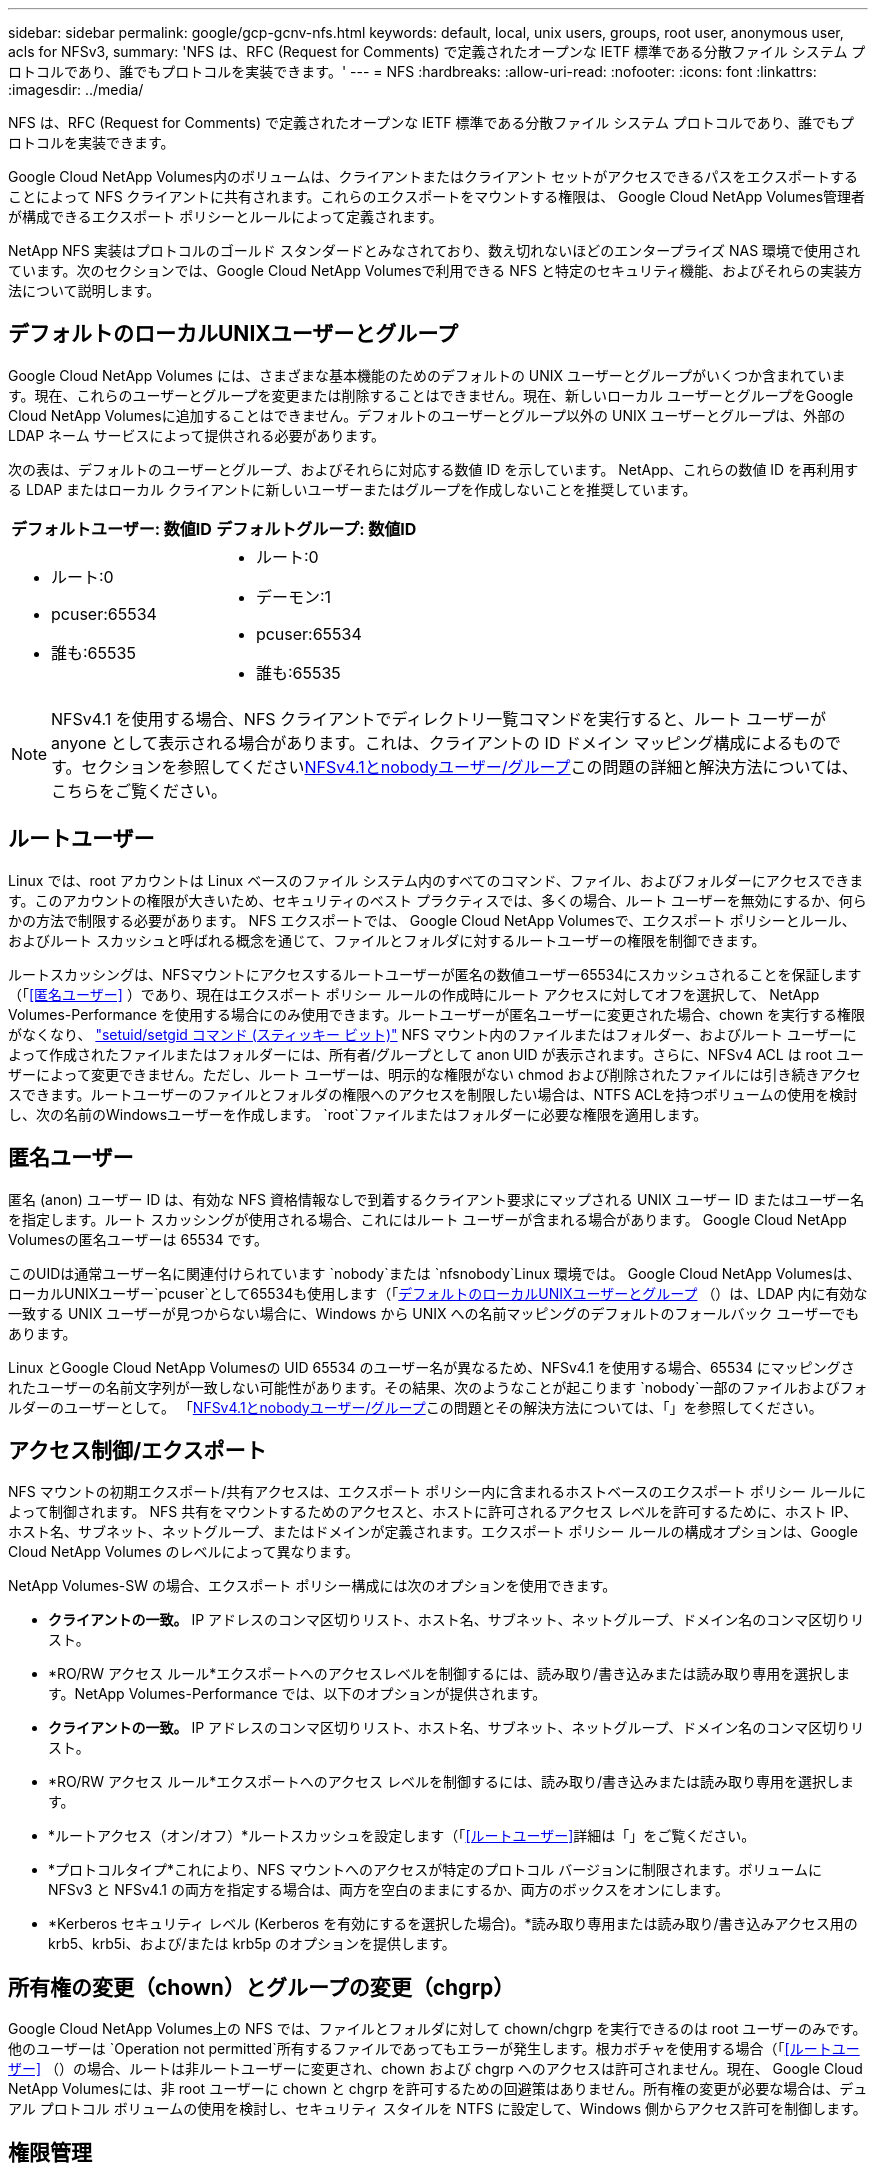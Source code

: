 ---
sidebar: sidebar 
permalink: google/gcp-gcnv-nfs.html 
keywords: default, local, unix users, groups, root user, anonymous user, acls for NFSv3, 
summary: 'NFS は、RFC (Request for Comments) で定義されたオープンな IETF 標準である分散ファイル システム プロトコルであり、誰でもプロトコルを実装できます。' 
---
= NFS
:hardbreaks:
:allow-uri-read: 
:nofooter: 
:icons: font
:linkattrs: 
:imagesdir: ../media/


[role="lead"]
NFS は、RFC (Request for Comments) で定義されたオープンな IETF 標準である分散ファイル システム プロトコルであり、誰でもプロトコルを実装できます。

Google Cloud NetApp Volumes内のボリュームは、クライアントまたはクライアント セットがアクセスできるパスをエクスポートすることによって NFS クライアントに共有されます。これらのエクスポートをマウントする権限は、 Google Cloud NetApp Volumes管理者が構成できるエクスポート ポリシーとルールによって定義されます。

NetApp NFS 実装はプロトコルのゴールド スタンダードとみなされており、数え切れないほどのエンタープライズ NAS 環境で使用されています。次のセクションでは、Google Cloud NetApp Volumesで利用できる NFS と特定のセキュリティ機能、およびそれらの実装方法について説明します。



== デフォルトのローカルUNIXユーザーとグループ

Google Cloud NetApp Volumes には、さまざまな基本機能のためのデフォルトの UNIX ユーザーとグループがいくつか含まれています。現在、これらのユーザーとグループを変更または削除することはできません。現在、新しいローカル ユーザーとグループをGoogle Cloud NetApp Volumesに追加することはできません。デフォルトのユーザーとグループ以外の UNIX ユーザーとグループは、外部の LDAP ネーム サービスによって提供される必要があります。

次の表は、デフォルトのユーザーとグループ、およびそれらに対応する数値 ID を示しています。  NetApp、これらの数値 ID を再利用する LDAP またはローカル クライアントに新しいユーザーまたはグループを作成しないことを推奨しています。

|===
| デフォルトユーザー: 数値ID | デフォルトグループ: 数値ID 


 a| 
* ルート:0
* pcuser:65534
* 誰も:65535

 a| 
* ルート:0
* デーモン:1
* pcuser:65534
* 誰も:65535


|===

NOTE: NFSv4.1 を使用する場合、NFS クライアントでディレクトリ一覧コマンドを実行すると、ルート ユーザーが anyone として表示される場合があります。これは、クライアントの ID ドメイン マッピング構成によるものです。セクションを参照してください<<NFSv4.1とnobodyユーザー/グループ>>この問題の詳細と解決方法については、こちらをご覧ください。



== ルートユーザー

Linux では、root アカウントは Linux ベースのファイル システム内のすべてのコマンド、ファイル、およびフォルダーにアクセスできます。このアカウントの権限が大きいため、セキュリティのベスト プラクティスでは、多くの場合、ルート ユーザーを無効にするか、何らかの方法で制限する必要があります。  NFS エクスポートでは、 Google Cloud NetApp Volumesで、エクスポート ポリシーとルール、およびルート スカッシュと呼ばれる概念を通じて、ファイルとフォルダに対するルートユーザーの権限を制御できます。

ルートスカッシングは、NFSマウントにアクセスするルートユーザーが匿名の数値ユーザー65534にスカッシュされることを保証します（「<<匿名ユーザー>> ）であり、現在はエクスポート ポリシー ルールの作成時にルート アクセスに対してオフを選択して、 NetApp Volumes-Performance を使用する場合にのみ使用できます。ルートユーザーが匿名ユーザーに変更された場合、chown を実行する権限がなくなり、 https://en.wikipedia.org/wiki/Setuid["setuid/setgid コマンド (スティッキー ビット)"^] NFS マウント内のファイルまたはフォルダー、およびルート ユーザーによって作成されたファイルまたはフォルダーには、所有者/グループとして anon UID が表示されます。さらに、NFSv4 ACL は root ユーザーによって変更できません。ただし、ルート ユーザーは、明示的な権限がない chmod および削除されたファイルには引き続きアクセスできます。ルートユーザーのファイルとフォルダの権限へのアクセスを制限したい場合は、NTFS ACLを持つボリュームの使用を検討し、次の名前のWindowsユーザーを作成します。 `root`ファイルまたはフォルダーに必要な権限を適用します。



== 匿名ユーザー

匿名 (anon) ユーザー ID は、有効な NFS 資格情報なしで到着するクライアント要求にマップされる UNIX ユーザー ID またはユーザー名を指定します。ルート スカッシングが使用される場合、これにはルート ユーザーが含まれる場合があります。  Google Cloud NetApp Volumesの匿名ユーザーは 65534 です。

このUIDは通常ユーザー名に関連付けられています `nobody`または `nfsnobody`Linux 環境では。  Google Cloud NetApp Volumesは、ローカルUNIXユーザー`pcuser`として65534も使用します（「<<デフォルトのローカルUNIXユーザーとグループ>> （）は、LDAP 内に有効な一致する UNIX ユーザーが見つからない場合に、Windows から UNIX への名前マッピングのデフォルトのフォールバック ユーザーでもあります。

Linux とGoogle Cloud NetApp Volumesの UID 65534 のユーザー名が異なるため、NFSv4.1 を使用する場合、65534 にマッピングされたユーザーの名前文字列が一致しない可能性があります。その結果、次のようなことが起こります `nobody`一部のファイルおよびフォルダーのユーザーとして。  「<<NFSv4.1とnobodyユーザー/グループ>>この問題とその解決方法については、「」を参照してください。



== アクセス制御/エクスポート

NFS マウントの初期エクスポート/共有アクセスは、エクスポート ポリシー内に含まれるホストベースのエクスポート ポリシー ルールによって制御されます。 NFS 共有をマウントするためのアクセスと、ホストに許可されるアクセス レベルを許可するために、ホスト IP、ホスト名、サブネット、ネットグループ、またはドメインが定義されます。エクスポート ポリシー ルールの構成オプションは、Google Cloud NetApp Volumes のレベルによって異なります。

NetApp Volumes-SW の場合、エクスポート ポリシー構成には次のオプションを使用できます。

* *クライアントの一致。*  IP アドレスのコンマ区切りリスト、ホスト名、サブネット、ネットグループ、ドメイン名のコンマ区切りリスト。
* *RO/RW アクセス ルール*エクスポートへのアクセスレベルを制御するには、読み取り/書き込みまたは読み取り専用を選択します。NetApp Volumes-Performance では、以下のオプションが提供されます。
* *クライアントの一致。*  IP アドレスのコンマ区切りリスト、ホスト名、サブネット、ネットグループ、ドメイン名のコンマ区切りリスト。
* *RO/RW アクセス ルール*エクスポートへのアクセス レベルを制御するには、読み取り/書き込みまたは読み取り専用を選択します。
* *ルートアクセス（オン/オフ）*ルートスカッシュを設定します（「<<ルートユーザー>>詳細は「」をご覧ください。
* *プロトコルタイプ*これにより、NFS マウントへのアクセスが特定のプロトコル バージョンに制限されます。ボリュームに NFSv3 と NFSv4.1 の両方を指定する場合は、両方を空白のままにするか、両方のボックスをオンにします。
* *Kerberos セキュリティ レベル (Kerberos を有効にするを選択した場合)。*読み取り専用または読み取り/書き込みアクセス用の krb5、krb5i、および/または krb5p のオプションを提供します。




== 所有権の変更（chown）とグループの変更（chgrp）

Google Cloud NetApp Volumes上の NFS では、ファイルとフォルダに対して chown/chgrp を実行できるのは root ユーザーのみです。他のユーザーは `Operation not permitted`所有するファイルであってもエラーが発生します。根カボチャを使用する場合（「<<ルートユーザー>> （）の場合、ルートは非ルートユーザーに変更され、chown および chgrp へのアクセスは許可されません。現在、 Google Cloud NetApp Volumesには、非 root ユーザーに chown と chgrp を許可するための回避策はありません。所有権の変更が必要な場合は、デュアル プロトコル ボリュームの使用を検討し、セキュリティ スタイルを NTFS に設定して、Windows 側からアクセス許可を制御します。



== 権限管理

Google Cloud NetApp Volumes は、 UNIX セキュリティ スタイルを使用するボリュームの NFS クライアントの権限を制御するために、モード ビット（rwx の場合は 644、777 など）と NFSv4.1 ACL の両方をサポートしています。これらには標準の権限管理 (chmod、chown、nfs4_setfacl など) が使用され、それらをサポートする任意の Linux クライアントで動作します。

さらに、NTFS に設定されたデュアル プロトコル ボリュームを使用する場合、NFS クライアントは Windows ユーザーへのGoogle Cloud NetApp Volumes の名前マッピングを活用でき、これを使用して NTFS 権限を解決できます。  Google Cloud NetApp Volumes有効な UNIX ユーザー名を Windows ユーザー名に適切にマッピングする必要があるため、数値 ID からユーザー名への変換を行うにはGoogle Cloud NetApp Volumesへの LDAP 接続が必要です。



=== NFSv3にきめ細かなACLを提供する

モード ビットの権限は、セマンティクスにおいて所有者、グループ、およびその他すべてのユーザーのみを対象とします。つまり、基本的な NFSv3 にはきめ細かなユーザー アクセス制御は用意されていません。  Google Cloud NetApp Volumes はPOSIX ACL も拡張属性（chattr など）もサポートしていないため、きめ細かな ACL は NFSv3 を使用した次のシナリオでのみ可能です。

* 有効な UNIX から Windows へのユーザー マッピングを備えた NTFS セキュリティ スタイルのボリューム (CIFS サーバーが必要)。
* ACL を適用するために NFSv4.1 をマウントする管理クライアントを使用して適用された NFSv4.1 ACL。


どちらの方法でも、UNIX ID管理用のLDAP接続と、有効なUNIXユーザーおよびグループ情報の入力が必要です（セクションを参照）。link:gcp-gcnv-nas-dependencies.html#ldap["LDAP"] ) であり、 NetApp Volumes-Performance インスタンスでのみ使用できます。  NFS で NTFS セキュリティ スタイルのボリュームを使用するには、SMB 接続が確立されていない場合でも、デュアル プロトコル (SMB と NFSv3) またはデュアル プロトコル (SMB と NFSv4.1) を使用する必要があります。  NFSv3マウントでNFSv4.1 ACLを使用するには、以下を選択する必要があります。 `Both (NFSv3/NFSv4.1)`プロトコルタイプとして。

通常の UNIX モード ビットでは、NTFS または NFSv4.x ACL が提供するのと同じレベルの細分化されたアクセス許可は提供されません。次の表は、NFSv3 モード ビットと NFSv4.1 ACL 間の権限の粒度を比較したものです。  NFSv4.1 ACLの詳細については、以下を参照してください。 https://linux.die.net/man/5/nfs4_acl["nfs4_acl - NFSv4 アクセス制御リスト"^] 。

|===
| NFSv3モード ビット | NFSv4.1 ACL 


 a| 
* 実行時にユーザーIDを設定する
* 実行時にグループIDを設定する
* 交換されたテキストを保存する（POSIXでは定義されていません）
* 所有者の読み取り権限
* 所有者の書き込み権限
* ファイルの所有者の実行権限、またはディレクトリ内の所有者の権限の検索
* グループの読み取り権限
* グループの書き込み権限
* ファイルに対するグループの実行権限、またはディレクトリ内のグループの権限を検索します。
* 他の人の読み取り権限
* 他の人の書き込み権限
* ファイルに対する他のユーザーの実行権限、またはディレクトリ内の他のユーザーの権限を参照（検索）する

 a| 
アクセス制御エントリ（ACE）の種類（許可/拒否/監査） * 継承フラグ * ディレクトリ継承 * ファイル継承 * 非伝播継承 * 継承のみ

権限 * データの読み取り (ファイル) / ディレクトリの一覧表示 (ディレクトリ) * データの書き込み (ファイル) / ファイルの作成 (ディレクトリ) * データの追加 (ファイル) / サブディレクトリの作成 (ディレクトリ) * 実行 (ファイル) / ディレクトリの変更 (ディレクトリ) * 削除 * 子の削除 * 属性の読み取り * 属性の書き込み * 名前付き属性の読み取り * 名前付き属性の書き込み * ACL の読み取り * ACL の書き込み * 所有者の書き込み * 同期

|===
最後に、NFS グループ メンバーシップ (NFSv3 と NFSV4.x の両方) は、RPC パケット制限に従って、AUTH_SYS のデフォルトの最大値 16 に制限されます。  NFS Kerberos は最大 32 個のグループを提供し、NFSv4 ACL はきめ細かなユーザーおよびグループ ACL (ACE あたり最大 1024 エントリ) によって制限を解除します。

さらに、 Google Cloud NetApp Volumes は拡張グループ サポートを提供し、サポートされるグループの最大数を 32 まで拡張します。これには、有効な UNIX ユーザーおよびグループ ID を含む LDAP サーバーへの LDAP 接続が必要です。設定方法の詳細については、以下を参照してください。 https://cloud.google.com/architecture/partners/netapp-cloud-volumes/creating-nfs-volumes?hl=en_US["NFSボリュームの作成と管理"^] Google ドキュメントに記載されています。



== NFSv3 ユーザーおよびグループ ID

NFSv3 のユーザー ID とグループ ID は、名前ではなく数値 ID として送信されます。  Google Cloud NetApp Volumes は、 NFSv3 ではこれらの数値 ID のユーザー名解決を行わず、UNIX セキュリティ スタイルのボリュームではモード ビットのみを使用します。  NFSv4.1 ACL が存在する場合、NFSv3 を使用している場合でも、ACL を適切に解決するには数値 ID の検索や名前文字列の検索が必要です。  NTFS セキュリティ スタイルのボリュームでは、 Google Cloud NetApp Volumes は数値 ID を有効な UNIX ユーザーに解決し、有効な Windows ユーザーにマッピングしてアクセス権をネゴシエートする必要があります。



=== NFSv3 ユーザーおよびグループ ID のセキュリティ制限

NFSv3 では、クライアントとサーバーは、数値 ID を使用して読み取りまたは書き込みを試行するユーザーが有効なユーザーであることを確認する必要はなく、暗黙的に信頼されるだけです。これにより、数値 ID を偽装するだけでファイル システムが侵害される可能性があります。このようなセキュリティ ホールを防ぐために、 Google Cloud NetApp Volumesにはいくつかのオプションが用意されています。

* NFS に Kerberos を実装すると、マウントへのアクセスを許可する Kerberos チケットを取得するために、ユーザーはユーザー名とパスワードまたはキータブ ファイルを使用して認証を行う必要があります。  Kerberos は、 NetApp Volumes-Performance インスタンスでのみ NFSv4.1 で使用できます。
* エクスポート ポリシー ルールでホストのリストを制限すると、 Google Cloud NetApp Volumesボリュームにアクセスできる NFSv3 クライアントが制限されます。
* デュアルプロトコル ボリュームを使用し、ボリュームに NTFS ACL を適用すると、NFSv3 クライアントは数値 ID を有効な UNIX ユーザー名に解決して、マウントへのアクセスを適切に認証するようになります。これには、LDAP を有効にし、UNIX ユーザーおよびグループ ID を構成する必要があります。
* ルート ユーザーを潰すと、ルート ユーザーが NFS マウントに与える損害は制限されますが、リスクが完全になくなるわけではありません。詳細については、「<<ルートユーザー>> 。"


結局のところ、NFS セキュリティは、使用しているプロトコル バージョンが提供するものに制限されます。  NFSv3 は、一般的に NFSv4.1 よりもパフォーマンスが優れていますが、同じレベルのセキュリティは提供しません。



== NFSv4.1

NFSv4.1 は、次の理由により、NFSv3 と比較してセキュリティと信頼性が向上しています。

* リースベースのメカニズムによる統合ロック
* ステートフルセッション
* すべての NFS 機能を単一ポート (2049) で実行
* TCPのみ
* IDドメインマッピング
* Kerberos 統合 (NFSv3 は Kerberos を使用できますが、NFS のみで使用でき、NLM などの補助プロトコルでは使用できません)




=== NFSv4.1 の依存関係

NFSv4.1 の追加のセキュリティ機能により、NFSv3 を使用するには必要のなかったいくつかの外部依存関係が関係しています (SMB が Active Directory などの依存関係を必要とするのと同様)。



=== NFSv4.1 ACL

Google Cloud NetApp Volumes はNFSv4.x ACL をサポートしており、次のような通常の POSIX スタイルの権限に比べて明確な利点があります。

* ファイルやディレクトリへのユーザ アクセスの詳細な制御
* NFSセキュリティの向上
* CIFS/SMBとの相互運用性の向上
* AUTH_SYSセキュリティでのユーザあたりの最大NFSグループ数（16）の解除
* ACL はグループ ID（GID）解決の必要性を回避し、GID 制限を事実上排除します。NFSv4.1 ACL は、 Google Cloud NetApp Volumesからではなく、NFS クライアントから制御されます。  NFSv4.1 ACL を使用するには、クライアントのソフトウェア バージョンがそれをサポートしており、適切な NFS ユーティリティがインストールされていることを確認してください。




=== NFSv4.1 ACLとSMBクライアント間の互換性

NFSv4 ACL は Windows ファイル レベル ACL (NTFS ACL) とは異なりますが、同様の機能を備えています。ただし、マルチプロトコル NAS 環境では、NFSv4.1 ACL が存在し、デュアルプロトコル アクセス (同じデータセット上の NFS と SMB) を使用している場合、SMB2.0 以降を使用するクライアントは Windows セキュリティ タブから ACL を表示または管理できません。



=== NFSv4.1 ACLの仕組み

参考までに、次の用語が定義されています。

* *アクセス制御リスト (ACL)*権限エントリのリスト。
* *アクセス制御エントリ (ACE)。*リスト内の権限エントリ。


クライアントが SETATTR 操作中にファイルに NFSv4.1 ACL を設定すると、 Google Cloud NetApp Volumes はオブジェクトにその ACL を設定し、既存の ACL を置き換えます。ファイルにACLが設定されていない場合、ファイルのモード権限はOWNER@、GROUP@、およびEVERYONE@から計算されます。ファイルにSUID / SGID / STICKYのいずれかのビットが設定されている場合、それらのビットは影響を受けません。

クライアントが GETATTR 操作中にファイルの NFSv4.1 ACL を取得すると、 Google Cloud NetApp Volumes はオブジェクトに関連付けられた NFSv4.1 ACL を読み取り、ACE のリストを作成して、そのリストをクライアントに返します。ファイルにNT ACLまたはモード ビットが設定されている場合は、モード ビットからACLが作成されてクライアントに返されます。

ACLにDENY ACEが存在する場合はアクセスが拒否され、ALLOW ACEが存在する場合はアクセスが許可されます。ただし、ACLにどちらのACEも存在しない場合も、アクセスが拒否されます。

セキュリティ記述子は、セキュリティ ACL (SACL) と任意 ACL (DACL) で構成されます。 NFSv4.1 が CIFS/SMB と相互運用する場合、DACL は NFSv4 と CIFS に 1 対 1 でマッピングされます。DACLは、ALLOW ACEとDENY ACEで構成されます。

基本的な `chmod`NFSv4.1 ACL が設定されたファイルまたはフォルダーで実行すると、既存のユーザーおよびグループ ACL は保持されますが、デフォルトの OWNER@、GROUP@、EVERYONE@ ACL は変更されます。

NFSv4.1 ACLを使用しているクライアントは、システム上のファイルとディレクトリにACLを設定し、そのACLを表示することができます。ACLを持つディレクトリに新しいファイルまたはサブディレクトリが作成されると、そのオブジェクトは適切なタグが付けられたACL内のすべてのACEを継承します。 http://linux.die.net/man/5/nfs4_acl["継承フラグ"^] 。

ファイルまたはディレクトリに NFSv4.1 ACL がある場合、ファイルまたはディレクトリへのアクセスにどのプロトコルが使用されるかに関係なく、その ACL を使用してアクセスが制御されます。

親ディレクトリのNFSv4 ACLのACEに正しい継承フラグが設定されていれば、ファイルやディレクトリは該当するACEを継承します（必要な変更が加えられる可能性があります）。

ファイルやディレクトリがNFSv4要求によって作成される場合、作成されるファイルやディレクトリのACLは、ファイル作成要求にACLが含まれているか、または標準のUNIXファイル アクセス権限のみが含まれているかによって異なります。また、親ディレクトリにACLが設定されているかどうかによっても異なります。

* 要求にACLが含まれる場合は、そのACLが使用されます。
* 要求に標準のUNIXファイル アクセス権限のみが含まれ、親ディレクトリにACLがない場合は、クライアントのファイル モードを使用して標準のUNIXファイル アクセス権限が設定されます。
* 要求に標準の UNIX ファイル アクセス権限のみが含まれ、親ディレクトリに継承不可能な ACL がある場合、要求に渡されたモード ビットに基づくデフォルトの ACL が新しいオブジェクトに設定されます。
* 要求に標準のUNIXファイル アクセス権限のみが含まれ、親ディレクトリにACLがある場合、親ディレクトリのACLのACEに該当する継承フラグが設定されていれば、それらのACEが新しいファイルやディレクトリに継承されます。




=== ACE権限

NFSv4.1 ACLの権限は、大文字と小文字の一連の値（例： `rxtncy` ) を使用してアクセスを制御します。これらの文字値の詳細については、 https://www.osc.edu/book/export/html/4523["NFSv4 ACLを使用する方法"^] 。



=== NFSv4.1 ACL の動作（umask と ACL 継承）

http://linux.die.net/man/5/nfs4_acl["NFSv4 ACLはACL継承を提供する機能を提供する"^] 。ACL継承とは、NFSv4.1 ACLが設定されたオブジェクトの下に作成されたファイルやフォルダが、 http://linux.die.net/man/5/nfs4_acl["ACL継承フラグ"^] 。

https://man7.org/linux/man-pages/man2/umask.2.html["umask"^]管理者の介入なしにディレクトリ内にファイルとフォルダが作成される際の権限レベルを制御するために使用されます。デフォルトでは、 Google Cloud NetApp Volumesはumaskが継承されたACLを上書きすることを許可しており、これは期待される動作です。 https://datatracker.ietf.org/doc/html/rfc5661["RFC 5661"^] 。



=== ACLの形式

NFSv4.1のACLには独自の形式があります。次の例は、ファイルに設定された ACE です。

....
A::ldapuser@domain.netapp.com:rwatTnNcCy
....
上記の例は、次の ACL 形式のガイドラインに従っています。

....
type:flags:principal:permissions
....
一種の `A`「許可する」という意味です。この場合、プリンシパルはグループではなく、継承が含まれていないため、継承フラグは設定されません。また、ACEは監査エントリではないため、監査フラグを設定する必要もありません。  NFSv4.1 ACLの詳細については、以下を参照してください。 http://linux.die.net/man/5/nfs4_acl["http://linux.die.net/man/5/nfs4_acl"^] 。

NFSv4.1 ACL が適切に設定されていない場合 (または名前文字列がクライアントとサーバーによって解決できない場合)、ACL が期待どおりに動作しないか、ACL の変更が適用されずエラーが発生する可能性があります。

サンプルエラーには次のようなものがあります:

....
Failed setxattr operation: Invalid argument
Scanning ACE string 'A:: user@rwaDxtTnNcCy' failed.
....


=== 明示的なDENY

NFSv4.1 権限には、OWNER、GROUP、EVERYONE に対する明示的な DENY 属性を含めることができます。これは、NFSv4.1 ACL がデフォルトで拒否されているためです。つまり、ACL が ACE によって明示的に許可されていない場合は拒否されます。明示的な DENY 属性は、明示的かどうかに関係なく、すべての ACCESS ACE をオーバーライドします。

DENY ACEは属性タグで設定されます `D`。

以下の例では、GROUP@ にはすべての読み取りおよび実行権限が許可されていますが、すべての書き込みアクセスは拒否されています。

....
sh-4.1$ nfs4_getfacl /mixed
A::ldapuser@domain.netapp.com:ratTnNcCy
A::OWNER@:rwaDxtTnNcCy
D::OWNER@:
A:g:GROUP@:rxtncy
D:g:GROUP@:waDTC
A::EVERYONE@:rxtncy
D::EVERYONE@:waDTC
....
DENY ACE は混乱を招き、複雑になる可能性があるため、可能な限り使用を避ける必要があります。明示的に定義されていない ALLOW ACL は暗黙的に拒否されます。DENY ACEを設定すると、アクセスを許可されるはずのユーザがアクセスを拒否される場合があります。

上記の ACE セットはモード ビット 755 に相当し、次のことを意味します。

* 所有者にはフル アクセス権がある。
* グループには読み取り専用アクセス権がある。
* それ以外には読み取り専用アクセス権がある。


ただし、775と等しくなるように権限が調整されていても、EVERYONEに明示的なDENYが設定されているとアクセスが拒否される可能性があります。



=== NFSv4.1 IDドメインマッピングの依存関係

NFSv4.1 は、ID ドメイン マッピング ロジックをセキュリティ レイヤーとして活用し、NFSv4.1 マウントにアクセスしようとしているユーザーが本当に本人であるかどうかを確認します。このような場合、NFSv4.1 クライアントから取得されたユーザー名とグループ名に名前文字列が追加され、 Google Cloud NetApp Volumesインスタンスに送信されます。ユーザー名/グループ名とID文字列の組み合わせが一致しない場合は、ユーザーまたはグループは、 `/etc/idmapd.conf`クライアント上のファイル。

この ID 文字列は、特に NFSv4.1 ACL や Kerberos が使用されている場合に、適切な権限を遵守するための要件です。その結果、適切なユーザー名とグループ名 ID 解決のために、クライアントとGoogle Cloud NetApp Volumes間の一貫性を確保するには、LDAP サーバーなどの名前サービス サーバーの依存関係が必要になります。

Google Cloud NetApp Volumesは、静的なデフォルトIDドメイン名値を使用します。 `defaultv4iddomain.com` 。  NFSクライアントはIDドメイン名設定にDNSドメイン名をデフォルトとして設定しますが、IDドメイン名を手動で調整することができます。 `/etc/idmapd.conf` 。

Google Cloud NetApp Volumesで LDAP が有効になっている場合、 Google Cloud NetApp Volumes はNFS ID ドメインを DNS の検索ドメインに設定されているものに自動的に変更するため、クライアントは異なる DNS ドメイン検索名を使用しない限り変更する必要はありません。

Google Cloud NetApp Volumes がローカル ファイルまたは LDAP 内のユーザー名またはグループ名を解決できる場合、ドメイン文字列が使用され、一致しないドメイン ID は anyone に押し下げられます。  Google Cloud NetApp Volumes がローカル ファイルまたは LDAP でユーザー名またはグループ名を見つけられない場合は、数値 ID 値が使用され、NFS クライアントが名前を適切に解決します (これは NFSv3 の動作に似ています)。

Google Cloud NetApp Volumesボリュームが使用しているものと一致するようにクライアントの NFSv4.1 ID ドメインを変更しないと、次の動作が見られます。

* Google Cloud NetApp Volumesにローカル エントリを持つ UNIX ユーザーとグループ（ローカル UNIX ユーザーとグループで定義されている root など）は、nobody 値に圧縮されます。
* NFS クライアントと Google Google Cloud NetApp Volumes Google Cloud NetApp Volumes Volumes が LDAP を使用するように設定されている場合）は、nobody に押しつぶされます。
* ローカル エントリまたは LDAP エントリを持たない UNIX ユーザーとグループは、数値 ID 値を使用し、NFS クライアントで指定された名前に解決されます。クライアントに名前が存在しない場合は、数値 ID のみが表示されます。


次は、前述のシナリオの結果を示しています。

....
# ls -la /mnt/home/prof1/nfs4/
total 8
drwxr-xr-x 2 nobody nobody 4096 Feb  3 12:07 .
drwxrwxrwx 7 root   root   4096 Feb  3 12:06 ..
-rw-r--r-- 1   9835   9835    0 Feb  3 12:07 client-user-no-name
-rw-r--r-- 1 nobody nobody    0 Feb  3 12:07 ldap-user-file
-rw-r--r-- 1 nobody nobody    0 Feb  3 12:06 root-user-file
....
クライアントとサーバーの ID ドメインが一致する場合、同じファイル リストは次のようになります。

....
# ls -la
total 8
drwxr-xr-x 2 root   root         4096 Feb  3 12:07 .
drwxrwxrwx 7 root   root         4096 Feb  3 12:06 ..
-rw-r--r-- 1   9835         9835    0 Feb  3 12:07 client-user-no-name
-rw-r--r-- 1 apache apache-group    0 Feb  3 12:07 ldap-user-file
-rw-r--r-- 1 root   root            0 Feb  3 12:06 root-user-file
....
この問題とその解決方法の詳細については、「<<NFSv4.1とnobodyユーザー/グループ>> 。"



=== Kerberosの依存関係

NFS で Kerberos を使用する予定の場合は、 Google Cloud NetApp Volumesで次のものが必要です。

* Kerberos 配布センター サービス (KDC) 用の Active Directory ドメイン
* LDAP 機能のために UNIX 情報が設定されたユーザー属性とグループ属性を持つ Active Directory ドメイン（ Google Cloud NetApp Volumesの NFS Kerberos では、適切に機能するためにユーザー SPN と UNIX ユーザーのマッピングが必要です）。
* Google Cloud NetApp Volumesインスタンスで LDAP が有効になっています
* DNS サービス用の Active Directory ドメイン




=== NFSv4.1とnobodyユーザー/グループ

NFSv4.1構成でよく見られる問題の一つは、ファイルまたはフォルダが以下のコマンドでリストに表示される場合です。 `ls`所有されているものとして `user:group`の組み合わせ `nobody:nobody`。

例えば：

....
sh-4.2$ ls -la | grep prof1-file
-rw-r--r-- 1 nobody nobody    0 Apr 24 13:25 prof1-file
....
そして数値IDは `99`。

....
sh-4.2$ ls -lan | grep prof1-file
-rw-r--r-- 1 99 99    0 Apr 24 13:25 prof1-file
....
場合によっては、ファイルに正しい所有者が表示されることがありますが、 `nobody`グループとして。

....
sh-4.2$ ls -la | grep newfile1
-rw-r--r-- 1 prof1  nobody    0 Oct  9  2019 newfile1
....
誰でもない人は誰ですか?

その `nobody`NFSv4.1のユーザーは、 `nfsnobody`ユーザー。  NFSクライアントが各ユーザーをどのように認識しているかを確認するには、 `id`指示：

....
# id nobody
uid=99(nobody) gid=99(nobody) groups=99(nobody)
# id nfsnobody
uid=65534(nfsnobody) gid=65534(nfsnobody) groups=65534(nfsnobody)
....
NFSv4.1では、 `nobody`ユーザーは、 `idmapd.conf`ファイルであり、使用したい任意のユーザーとして定義できます。

....
# cat /etc/idmapd.conf | grep nobody
#Nobody-User = nobody
#Nobody-Group = nobody
....
なぜこのようなことが起こるのでしょうか?

名前文字列のマッピングによるセキュリティは NFSv4.1 操作の重要な原則であるため、名前文字列が適切に一致しない場合のデフォルトの動作では、そのユーザーは、通常、ユーザーとグループが所有するファイルとフォルダーにアクセスできない状態に押し込められます。

見ると `nobody`ファイル リスト内のユーザーおよび/またはグループの場合、これは通常、NFSv4.1 で何かが誤って構成されていることを意味します。ここでは大文字と小文字の区別が重要になります。

たとえば、user1@CVSDEMO.LOCAL (uid 1234、gid 1234) がエクスポートにアクセスしている場合、 Google Cloud NetApp Volumes はuser1@CVSDEMO.LOCAL (uid 1234、gid 1234) を見つけることができる必要があります。 Google Cloud NetApp Volumesのユーザーが USER1@CVSDEMO.LOCAL の場合、一致しません (大文字の USER1 と小文字の user1)。多くの場合、クライアントのメッセージ ファイルには次の内容が表示されます。

....
May 19 13:14:29 centos7 nfsidmap[17481]: nss_getpwnam: name 'root@defaultv4iddomain.com' does not map into domain 'CVSDEMO.LOCAL'
May 19 13:15:05 centos7 nfsidmap[17534]: nss_getpwnam: name 'nobody' does not map into domain 'CVSDEMO.LOCAL'
....
クライアントとサーバーの両方が、ユーザーが実際にその本人であることに同意する必要があるため、クライアントが認識するユーザーの情報がGoogle Cloud NetApp Volumes が認識するユーザーの情報と同じであることを確認するために、次の点を確認する必要があります。

* *NFSv4.x ID ドメイン。*クライアント： `idmapd.conf`ファイル; Google Cloud NetApp Volumesは `defaultv4iddomain.com`手動で変更することはできません。  NFSv4.1 で LDAP を使用する場合、 Google Cloud NetApp Volumes はID ドメインを DNS 検索ドメインが使用しているもの（AD ドメインと同じ）に変更します。
* *ユーザー名と数値 ID。*これにより、クライアントがユーザー名を検索する場所が決定され、ネーム サービス スイッチ構成 (クライアント: `nsswitch.conf`および/またはローカルの passwd ファイルと group ファイル。Google Google Cloud NetApp Volumesこれに対する変更は許可されませんが、LDAP が有効になっている場合は自動的に構成に追加されます。
* *グループ名と数値 ID。*これにより、クライアントがグループ名を検索する場所が決定され、ネーム サービス スイッチ構成 (クライアント: `nsswitch.conf`および/またはローカルの passwd ファイルと group ファイル。Google Google Cloud NetApp Volumesこれに対する変更は許可されませんが、LDAP が有効になっている場合は自動的に構成に追加されます。


ほとんどの場合、 `nobody`クライアントからのユーザーとグループのリストでは、 Google Cloud NetApp Volumesと NFS クライアント間のユーザー名またはグループ名ドメイン ID の変換に問題があります。このシナリオを回避するには、LDAP を使用して、クライアントとGoogle Cloud NetApp Volumes間のユーザーとグループの情報を解決します。



=== クライアント上の NFSv4.1 の名前 ID 文字列の表示

NFSv4.1 を使用している場合は、前述のように、NFS 操作中に名前と文字列のマッピングが行われます。

使用に加えて `/var/log/messages`NFSv4 IDの問題を見つけるには、 https://man7.org/linux/man-pages/man5/nfsidmap.5.html["nfsidmap -l"^] NFS クライアントでコマンドを実行して、どのユーザー名が NFSv4 ドメインに適切にマッピングされているかを確認します。

たとえば、クライアントで検出できるユーザーとGoogle Cloud NetApp Volumes がNFSv4.x マウントにアクセスした後のコマンドの出力は次のとおりです。

....
# nfsidmap -l
4 .id_resolver keys found:
  gid:daemon@CVSDEMO.LOCAL
  uid:nfs4@CVSDEMO.LOCAL
  gid:root@CVSDEMO.LOCAL
  uid:root@CVSDEMO.LOCAL
....
NFSv4.1 IDドメインに正しくマッピングされていないユーザー（この場合は `netapp-user`）が同じマウントにアクセスしてファイルに触れると、割り当てられる `nobody:nobody`予想通りです。

....
# su netapp-user
sh-4.2$ id
uid=482600012(netapp-user), 2000(secondary)
sh-4.2$ cd /mnt/nfs4/
sh-4.2$ touch newfile
sh-4.2$ ls -la
total 16
drwxrwxrwx  5 root   root   4096 Jan 14 17:13 .
drwxr-xr-x. 8 root   root     81 Jan 14 10:02 ..
-rw-r--r--  1 nobody nobody    0 Jan 14 17:13 newfile
drwxrwxrwx  2 root   root   4096 Jan 13 13:20 qtree1
drwxrwxrwx  2 root   root   4096 Jan 13 13:13 qtree2
drwxr-xr-x  2 nfs4   daemon 4096 Jan 11 14:30 testdir
....
その `nfsidmap -l`出力はユーザーに表示されます `pcuser`ディスプレイには表示されるが `netapp-user`; これはエクスポートポリシールールの匿名ユーザーです(`65534`）。

....
# nfsidmap -l
6 .id_resolver keys found:
  gid:pcuser@CVSDEMO.LOCAL
  uid:pcuser@CVSDEMO.LOCAL
  gid:daemon@CVSDEMO.LOCAL
  uid:nfs4@CVSDEMO.LOCAL
  gid:root@CVSDEMO.LOCAL
  uid:root@CVSDEMO.LOCAL
....